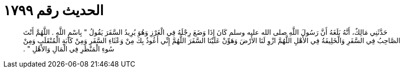 
= الحديث رقم ١٧٩٩

[quote.hadith]
حَدَّثَنِي مَالِكٌ، أَنَّهُ بَلَغَهُ أَنَّ رَسُولَ اللَّهِ صلى الله عليه وسلم كَانَ إِذَا وَضَعَ رِجْلَهُ فِي الْغَرْزِ وَهُوَ يُرِيدُ السَّفَرَ يَقُولُ ‏"‏ بِاسْمِ اللَّهِ ‏.‏ اللَّهُمَّ أَنْتَ الصَّاحِبُ فِي السَّفَرِ وَالْخَلِيفَةُ فِي الأَهْلِ اللَّهُمَّ ازْوِ لَنَا الأَرْضَ وَهَوِّنْ عَلَيْنَا السَّفَرَ اللَّهُمَّ إِنِّي أَعُوذُ بِكَ مِنْ وَعْثَاءِ السَّفَرِ وَمِنْ كَآبَةِ الْمُنْقَلَبِ وَمِنْ سُوءِ الْمَنْظَرِ فِي الْمَالِ وَالأَهْلِ ‏"‏ ‏.‏